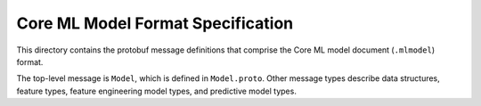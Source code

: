 ==================================
Core ML Model Format Specification
==================================

This directory contains the protobuf message definitions
that comprise the Core ML model document (``.mlmodel``) format.

The top-level message is ``Model``, which is defined in ``Model.proto``.
Other message types describe data structures, feature types,
feature engineering model types, and predictive model types.